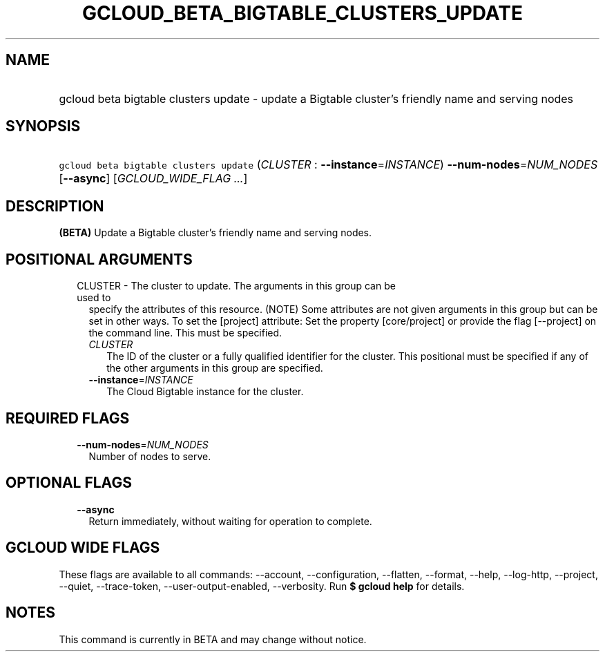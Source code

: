 
.TH "GCLOUD_BETA_BIGTABLE_CLUSTERS_UPDATE" 1



.SH "NAME"
.HP
gcloud beta bigtable clusters update \- update a Bigtable cluster's friendly name and serving nodes



.SH "SYNOPSIS"
.HP
\f5gcloud beta bigtable clusters update\fR (\fICLUSTER\fR\ :\ \fB\-\-instance\fR=\fIINSTANCE\fR) \fB\-\-num\-nodes\fR=\fINUM_NODES\fR [\fB\-\-async\fR] [\fIGCLOUD_WIDE_FLAG\ ...\fR]



.SH "DESCRIPTION"

\fB(BETA)\fR Update a Bigtable cluster's friendly name and serving nodes.



.SH "POSITIONAL ARGUMENTS"

.RS 2m
.TP 2m

CLUSTER \- The cluster to update. The arguments in this group can be used to
specify the attributes of this resource. (NOTE) Some attributes are not given
arguments in this group but can be set in other ways. To set the [project]
attribute: Set the property [core/project] or provide the flag [\-\-project] on
the command line. This must be specified.

.RS 2m
.TP 2m
\fICLUSTER\fR
The ID of the cluster or a fully qualified identifier for the cluster. This
positional must be specified if any of the other arguments in this group are
specified.

.TP 2m
\fB\-\-instance\fR=\fIINSTANCE\fR
The Cloud Bigtable instance for the cluster.


.RE
.RE
.sp

.SH "REQUIRED FLAGS"

.RS 2m
.TP 2m
\fB\-\-num\-nodes\fR=\fINUM_NODES\fR
Number of nodes to serve.


.RE
.sp

.SH "OPTIONAL FLAGS"

.RS 2m
.TP 2m
\fB\-\-async\fR
Return immediately, without waiting for operation to complete.


.RE
.sp

.SH "GCLOUD WIDE FLAGS"

These flags are available to all commands: \-\-account, \-\-configuration,
\-\-flatten, \-\-format, \-\-help, \-\-log\-http, \-\-project, \-\-quiet,
\-\-trace\-token, \-\-user\-output\-enabled, \-\-verbosity. Run \fB$ gcloud
help\fR for details.



.SH "NOTES"

This command is currently in BETA and may change without notice.

